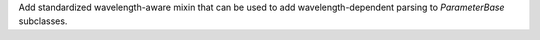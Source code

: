 Add standardized wavelength-aware mixin that can be used to add wavelength-dependent parsing to `ParameterBase` subclasses.
